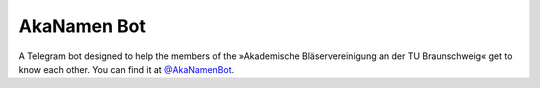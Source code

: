 AkaNamen Bot
============

A Telegram bot designed to help the members of the »Akademische Bläservereinigung an der TU Braunschweig« get to know each other.
You can find it at `@AkaNamenBot`_.

.. _`@AkaNamenBot`: http://t.me/AkaNamenBot
